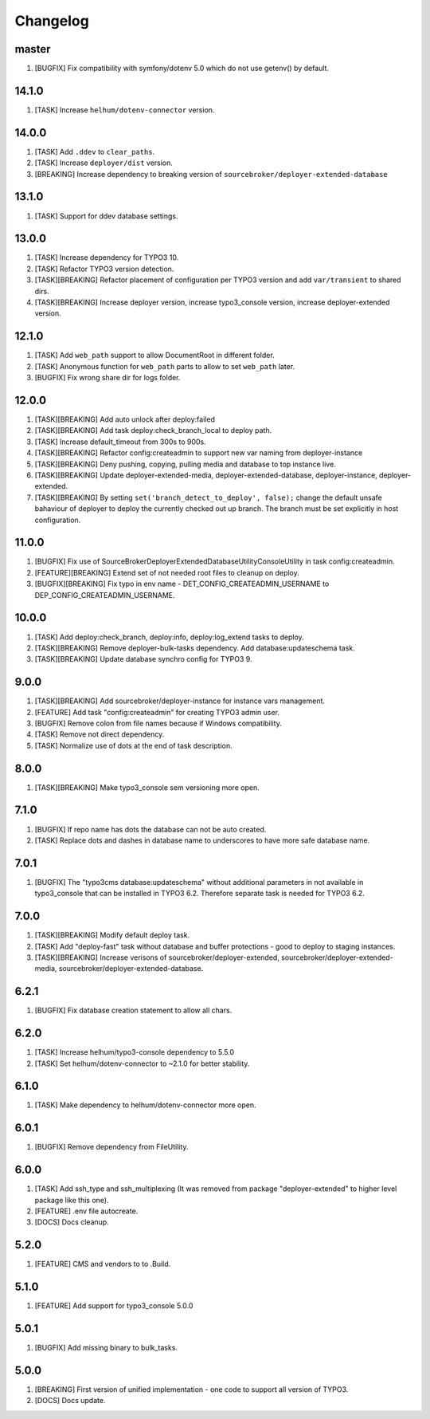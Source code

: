 
Changelog
---------

master
~~~~~~

1) [BUGFIX] Fix compatibility with symfony/dotenv 5.0 which do not use getenv() by default.

14.1.0
~~~~~~

1) [TASK] Increase ``helhum/dotenv-connector`` version.

14.0.0
~~~~~~

1) [TASK] Add ``.ddev`` to ``clear_paths``.
2) [TASK] Increase ``deployer/dist`` version.
3) [BREAKING] Increase dependency to breaking version of ``sourcebroker/deployer-extended-database``

13.1.0
~~~~~~

1) [TASK] Support for ddev database settings.

13.0.0
~~~~~~

1) [TASK] Increase dependency for TYPO3 10.
2) [TASK] Refactor TYPO3 version detection.
3) [TASK][BREAKING] Refactor placement of configuration per TYPO3 version and add ``var/transient`` to shared dirs.
4) [TASK][BREAKING] Increase deployer version, increase typo3_console version, increase deployer-extended version.

12.1.0
~~~~~~

1) [TASK] Add ``web_path`` support to allow DocumentRoot in different folder.
2) [TASK] Anonymous function for ``web_path`` parts to allow to set ``web_path`` later.
3) [BUGFIX] Fix wrong share dir for logs folder.

12.0.0
~~~~~~

1) [TASK][BREAKING] Add auto unlock after deploy:failed
2) [TASK][BREAKING] Add task deploy:check_branch_local to deploy path.
3) [TASK] Increase default_timeout from 300s to 900s.
4) [TASK][BREAKING] Refactor config:createadmin to support new var naming from deployer-instance
5) [TASK][BREAKING] Deny pushing, copying, pulling media and database to top instance live.
6) [TASK][BREAKING] Update deployer\-extended-media, deployer-extended-database, deployer-instance, deployer-extended.
7) [TASK][BREAKING] By setting ``set('branch_detect_to_deploy', false);`` change the default unsafe bahaviour of deployer to
   deploy the currently checked out up branch. The branch must be set explicitly in host configuration.

11.0.0
~~~~~~

1) [BUGFIX] Fix use of SourceBroker\DeployerExtendedDatabase\Utility\ConsoleUtility in task config:createadmin.
2) [FEATURE][BREAKING] Extend set of not needed root files to cleanup on deploy.
3) [BUGFIX][BREAKING] Fix typo in env name - DET_CONFIG_CREATEADMIN_USERNAME to DEP_CONFIG_CREATEADMIN_USERNAME.

10.0.0
~~~~~~

1) [TASK] Add deploy:check_branch, deploy:info, deploy:log_extend tasks to deploy.
2) [TASK][BREAKING] Remove deployer-bulk-tasks dependency. Add database:updateschema task.
3) [TASK][BREAKING] Update database synchro config for TYPO3 9.

9.0.0
~~~~~

1) [TASK][BREAKING] Add sourcebroker/deployer-instance for instance vars management.
2) [FEATURE] Add task "config:createadmin" for creating TYPO3 admin user.
3) [BUGFIX] Remove colon from file names because if Windows compatibility.
4) [TASK] Remove not direct dependency.
5) [TASK] Normalize use of dots at the end of task description.

8.0.0
~~~~~

1) [TASK][BREAKING] Make typo3_console sem versioning more open.

7.1.0
~~~~~

1) [BUGFIX] If repo name has dots the database can not be auto created.
2) [TASK] Replace dots and dashes in database name to underscores to have more safe database name.

7.0.1
~~~~~

1) [BUGFIX] The "typo3cms database:updateschema" without additional parameters in not available in typo3_console
   that can be installed in TYPO3 6.2. Therefore separate task is needed for TYPO3 6.2.


7.0.0
~~~~~

1) [TASK][BREAKING] Modify default deploy task.
2) [TASK] Add "deploy-fast" task without database and buffer protections - good to deploy to staging instances.
3) [TASK][BREAKING] Increase verisons of sourcebroker/deployer-extended, sourcebroker/deployer-extended-media,
   sourcebroker/deployer-extended-database.

6.2.1
~~~~~

1) [BUGFIX] Fix database creation statement to allow all chars.

6.2.0
~~~~~

1) [TASK] Increase helhum/typo3-console dependency to 5.5.0
2) [TASK] Set helhum/dotenv-connector to ~2.1.0 for better stability.


6.1.0
~~~~~

1) [TASK] Make dependency to helhum/dotenv-connector more open.

6.0.1
~~~~~

1) [BUGFIX] Remove dependency from FileUtility.

6.0.0
~~~~~

1) [TASK] Add ssh_type and ssh_multiplexing (It was removed from package "deployer-extended" to higher level package
   like this one).
2) [FEATURE] .env file autocreate.
3) [DOCS] Docs cleanup.

5.2.0
~~~~~

1) [FEATURE] CMS and vendors to to .Build.

5.1.0
~~~~~

1) [FEATURE] Add support for typo3_console 5.0.0

5.0.1
~~~~~

1) [BUGFIX] Add missing binary to bulk_tasks.

5.0.0
~~~~~

1) [BREAKING] First version of unified implementation - one code to support all version of TYPO3.
2) [DOCS] Docs update.
